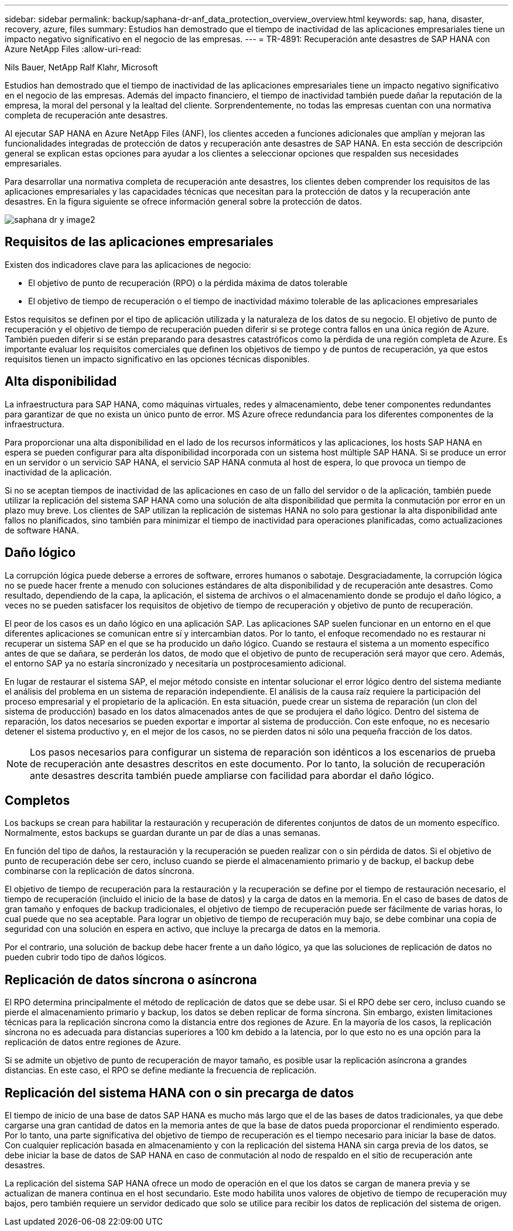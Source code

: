 ---
sidebar: sidebar 
permalink: backup/saphana-dr-anf_data_protection_overview_overview.html 
keywords: sap, hana, disaster, recovery, azure, files 
summary: Estudios han demostrado que el tiempo de inactividad de las aplicaciones empresariales tiene un impacto negativo significativo en el negocio de las empresas. 
---
= TR-4891: Recuperación ante desastres de SAP HANA con Azure NetApp Files
:allow-uri-read: 


Nils Bauer, NetApp Ralf Klahr, Microsoft

Estudios han demostrado que el tiempo de inactividad de las aplicaciones empresariales tiene un impacto negativo significativo en el negocio de las empresas. Además del impacto financiero, el tiempo de inactividad también puede dañar la reputación de la empresa, la moral del personal y la lealtad del cliente. Sorprendentemente, no todas las empresas cuentan con una normativa completa de recuperación ante desastres.

Al ejecutar SAP HANA en Azure NetApp Files (ANF), los clientes acceden a funciones adicionales que amplían y mejoran las funcionalidades integradas de protección de datos y recuperación ante desastres de SAP HANA. En esta sección de descripción general se explican estas opciones para ayudar a los clientes a seleccionar opciones que respalden sus necesidades empresariales.

Para desarrollar una normativa completa de recuperación ante desastres, los clientes deben comprender los requisitos de las aplicaciones empresariales y las capacidades técnicas que necesitan para la protección de datos y la recuperación ante desastres. En la figura siguiente se ofrece información general sobre la protección de datos.

image::saphana-dr-anf_image2.png[saphana dr y image2]



== Requisitos de las aplicaciones empresariales

Existen dos indicadores clave para las aplicaciones de negocio:

* El objetivo de punto de recuperación (RPO) o la pérdida máxima de datos tolerable
* El objetivo de tiempo de recuperación o el tiempo de inactividad máximo tolerable de las aplicaciones empresariales


Estos requisitos se definen por el tipo de aplicación utilizada y la naturaleza de los datos de su negocio. El objetivo de punto de recuperación y el objetivo de tiempo de recuperación pueden diferir si se protege contra fallos en una única región de Azure. También pueden diferir si se están preparando para desastres catastróficos como la pérdida de una región completa de Azure. Es importante evaluar los requisitos comerciales que definen los objetivos de tiempo y de puntos de recuperación, ya que estos requisitos tienen un impacto significativo en las opciones técnicas disponibles.



== Alta disponibilidad

La infraestructura para SAP HANA, como máquinas virtuales, redes y almacenamiento, debe tener componentes redundantes para garantizar de que no exista un único punto de error. MS Azure ofrece redundancia para los diferentes componentes de la infraestructura.

Para proporcionar una alta disponibilidad en el lado de los recursos informáticos y las aplicaciones, los hosts SAP HANA en espera se pueden configurar para alta disponibilidad incorporada con un sistema host múltiple SAP HANA. Si se produce un error en un servidor o un servicio SAP HANA, el servicio SAP HANA conmuta al host de espera, lo que provoca un tiempo de inactividad de la aplicación.

Si no se aceptan tiempos de inactividad de las aplicaciones en caso de un fallo del servidor o de la aplicación, también puede utilizar la replicación del sistema SAP HANA como una solución de alta disponibilidad que permita la conmutación por error en un plazo muy breve. Los clientes de SAP utilizan la replicación de sistemas HANA no solo para gestionar la alta disponibilidad ante fallos no planificados, sino también para minimizar el tiempo de inactividad para operaciones planificadas, como actualizaciones de software HANA.



== Daño lógico

La corrupción lógica puede deberse a errores de software, errores humanos o sabotaje. Desgraciadamente, la corrupción lógica no se puede hacer frente a menudo con soluciones estándares de alta disponibilidad y de recuperación ante desastres. Como resultado, dependiendo de la capa, la aplicación, el sistema de archivos o el almacenamiento donde se produjo el daño lógico, a veces no se pueden satisfacer los requisitos de objetivo de tiempo de recuperación y objetivo de punto de recuperación.

El peor de los casos es un daño lógico en una aplicación SAP. Las aplicaciones SAP suelen funcionar en un entorno en el que diferentes aplicaciones se comunican entre sí y intercambian datos. Por lo tanto, el enfoque recomendado no es restaurar ni recuperar un sistema SAP en el que se ha producido un daño lógico. Cuando se restaura el sistema a un momento específico antes de que se dañara, se perderán los datos, de modo que el objetivo de punto de recuperación será mayor que cero. Además, el entorno SAP ya no estaría sincronizado y necesitaría un postprocesamiento adicional.

En lugar de restaurar el sistema SAP, el mejor método consiste en intentar solucionar el error lógico dentro del sistema mediante el análisis del problema en un sistema de reparación independiente. El análisis de la causa raíz requiere la participación del proceso empresarial y el propietario de la aplicación. En esta situación, puede crear un sistema de reparación (un clon del sistema de producción) basado en los datos almacenados antes de que se produjera el daño lógico. Dentro del sistema de reparación, los datos necesarios se pueden exportar e importar al sistema de producción. Con este enfoque, no es necesario detener el sistema productivo y, en el mejor de los casos, no se pierden datos ni sólo una pequeña fracción de los datos.


NOTE: Los pasos necesarios para configurar un sistema de reparación son idénticos a los escenarios de prueba de recuperación ante desastres descritos en este documento. Por lo tanto, la solución de recuperación ante desastres descrita también puede ampliarse con facilidad para abordar el daño lógico.



== Completos

Los backups se crean para habilitar la restauración y recuperación de diferentes conjuntos de datos de un momento específico. Normalmente, estos backups se guardan durante un par de días a unas semanas.

En función del tipo de daños, la restauración y la recuperación se pueden realizar con o sin pérdida de datos. Si el objetivo de punto de recuperación debe ser cero, incluso cuando se pierde el almacenamiento primario y de backup, el backup debe combinarse con la replicación de datos síncrona.

El objetivo de tiempo de recuperación para la restauración y la recuperación se define por el tiempo de restauración necesario, el tiempo de recuperación (incluido el inicio de la base de datos) y la carga de datos en la memoria. En el caso de bases de datos de gran tamaño y enfoques de backup tradicionales, el objetivo de tiempo de recuperación puede ser fácilmente de varias horas, lo cual puede que no sea aceptable. Para lograr un objetivo de tiempo de recuperación muy bajo, se debe combinar una copia de seguridad con una solución en espera en activo, que incluye la precarga de datos en la memoria.

Por el contrario, una solución de backup debe hacer frente a un daño lógico, ya que las soluciones de replicación de datos no pueden cubrir todo tipo de daños lógicos.



== Replicación de datos síncrona o asíncrona

El RPO determina principalmente el método de replicación de datos que se debe usar. Si el RPO debe ser cero, incluso cuando se pierde el almacenamiento primario y backup, los datos se deben replicar de forma síncrona. Sin embargo, existen limitaciones técnicas para la replicación síncrona como la distancia entre dos regiones de Azure. En la mayoría de los casos, la replicación síncrona no es adecuada para distancias superiores a 100 km debido a la latencia, por lo que esto no es una opción para la replicación de datos entre regiones de Azure.

Si se admite un objetivo de punto de recuperación de mayor tamaño, es posible usar la replicación asíncrona a grandes distancias. En este caso, el RPO se define mediante la frecuencia de replicación.



== Replicación del sistema HANA con o sin precarga de datos

El tiempo de inicio de una base de datos SAP HANA es mucho más largo que el de las bases de datos tradicionales, ya que debe cargarse una gran cantidad de datos en la memoria antes de que la base de datos pueda proporcionar el rendimiento esperado. Por lo tanto, una parte significativa del objetivo de tiempo de recuperación es el tiempo necesario para iniciar la base de datos. Con cualquier replicación basada en almacenamiento y con la replicación del sistema HANA sin carga previa de los datos, se debe iniciar la base de datos de SAP HANA en caso de conmutación al nodo de respaldo en el sitio de recuperación ante desastres.

La replicación del sistema SAP HANA ofrece un modo de operación en el que los datos se cargan de manera previa y se actualizan de manera continua en el host secundario. Este modo habilita unos valores de objetivo de tiempo de recuperación muy bajos, pero también requiere un servidor dedicado que solo se utilice para recibir los datos de replicación del sistema de origen.
